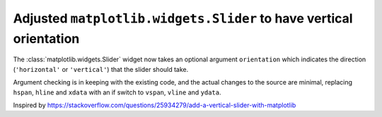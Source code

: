 Adjusted ``matplotlib.widgets.Slider`` to have vertical orientation
-------------------------------------------------------------------

The :class:`matplotlib.widgets.Slider` widget now takes an optional argument
``orientation`` which indicates the direction (``'horizontal'`` or ``'vertical'``)
that the slider should take.

Argument checking is in keeping with the existing code, and the actual changes
to the source are minimal, replacing ``hspan``, ``hline`` and ``xdata`` with an if
switch to ``vspan``, ``vline`` and ``ydata``.

Inspired by https://stackoverflow.com/questions/25934279/add-a-vertical-slider-with-matplotlib
